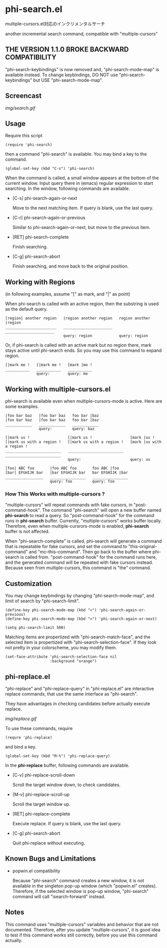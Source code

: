 * phi-search.el

multiple-cursors.el対応のインクリメンタルサーチ

another incremental search command, compatible with "multiple-cursors"

** THE VERSION 1.1.0 BROKE BACKWARD COMPATIBILITY

"phi-search-keybindings" is now removed and, "phi-search-mode-map" is
available instead. To change keybindings, DO NOT use
"phi-search-keybindings" but USE "phi-search-mode-map".

** Screencast

[[img/search.gif]]

** Usage

Require this script

: (require 'phi-search)

then a command "phi-search" is available. You may bind a key to the
command.

: (global-set-key (kbd "C-s") 'phi-search)

When the command is called, a small window appears at the bottom of
the current window. Input query there in (emacs) regular expression to
start searching. In the window, following commands are available.

- [C-s] phi-search-again-or-next

  Move to the next matching item. If query is blank, use the last
  query.

- [C-r] phi-search-again-or-previous

  Similar to phi-search-again-or-next, but move to the previous item.

- [RET] phi-search-complete

  Finish searching.

- [C-g] phi-search-abort

  Finish searching, and move back to the original position.

** Working with Regions

(in following examples, assume "[" as mark, and "|" as point)

When phi-search is called with an active region, then the substring is
used as the default query.

: [region| another region   |region another region   region another |region
: _______________________   ______________________   ______________________
:                           query: region            query: region

Or, if phi-search is called with an active mark but no region there,
mark stays active until phi-search ends. So you may use this command
to expand region.

: [|mark me !   [|mark me !   [mark |me !
: ___________   ___________   ___________
:               query:        query: me

** Working with multiple-cursors.el

phi-search is available even when multiple-cursors-mode is
active. Here are some examples.

: |foo bar baz   |foo bar baz   foo bar |baz
: |foo bar baz   |foo bar baz   foo bar |baz
: ____________   ____________   ____________
:                query:         query: baz

: [|mark us !                 [|mark us !                 [mark |us !
: [|mark us with a region !   [|mark us with a region !   [mark |us with a region !
: _________________________   _________________________   _________________________
:                             query:                      query: us

: [foo| ABC foo       |foo ABC foo       foo ABC |foo
: [bar| EFGHIJK bar   |bar EFGHIJK bar   bar EFGHIJK |bar
: _________________   ________________   ________________
:                     query: foo         query: foo

*** How This Works with multiple-cursors ?

"multiple-cursors" will repeat commands with fake cursors, in
"post-command-hook". The command "phi-search" will open a new buffer
named *phi-search* to read a query. So "post-command-hook" for the
command runs in *phi-search* buffer. Currently, "multiple-cursors"
works buffer locally. Therefore, even when multiple-cursrors-mode is
enabled, *phi-search* buffer is not affected.

When "phi-search-complete" is called, phi-search will generate a
command that is repeatable for fake cursors, and set the command to
"this-original-command" and "mc--this-command". Then go back to the
buffer where phi-search is called from. "post-command-hook" for the
command runs here, and the generated command will be repeated with
fake cursors instead. Because seen from multiple-cursors, this command
is "the" command.

** Customization

You may change keybindings by changing "phi-search-mode-map", and
limit of search by "phi-search-limit".

: (define-key phi-search-mode-map (kbd "<") 'phi-search-again-or-previous)
: (define-key phi-search-mode-map (kbd ">") 'phi-search-again-or-next)

: (setq phi-search-limit 500)

Matching items are propertized with "phi-search-match-face", and the
selected item is propertized with "phi-search-selection-face". If they
look not pretty in your colorscheme, you may modify them.

: (set-face-attribute 'phi-search-selection-face nil
:                     :background "orange")

** phi-replace.el

"phi-replace" and "phi-replace-query" in "phi-replace.el" are
interactive replace commands, that use the same interface as
"phi-search".

They have advantages in checking candidates before actually execute
replace.

[[img/replace.gif]]

To use these commands, require

: (requre 'phi-replace)

and bind a key.

: (global-set-key (kbd "M-%") 'phi-replace-query)

In the *phi-replace* buffer, following commands are available.

- [C-v] phi-replace-scroll-down

  Scroll the target window down, to check candidates.

- [M-v] phi-replace-scroll-up

  Scroll the target window up.

- [RET] phi-replace-complete

  Execute replace. If query is blank, use the last query.

- [C-g] phi-search-abort

  Quit phi-replace without executing.

** Known Bugs and Limitations

- popwin.el compatibility

  Because "phi-search" command creates a new window, it is not
  available in the singleton pop-up window (which "popwin.el"
  creates). Therefore, if the selected window is pop-up window,
  "phi-search" command will call "isearch-forward" instead.

** Notes

This command uses "multiple-cursors" variables and behavior that are
not documented. Therefore, after you update "multiple-cursors", it is
good idea to test if this command works still correctly, before you
use this command actually.

